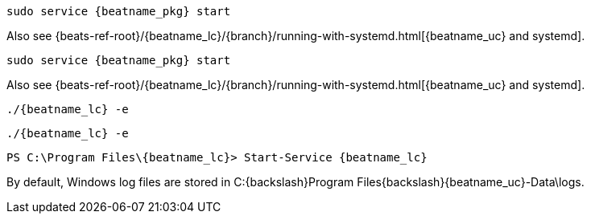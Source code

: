 // tag::deb[]

:beatname_url: {beats-ref-root}/{beatname_lc}/{branch}

["source","sh",subs="attributes"]
----
sudo service {beatname_pkg} start
----

Also see {beatname_url}/running-with-systemd.html[{beatname_uc} and systemd].
// end::deb[]

// tag::rpm[]
["source","sh",subs="attributes"]
----
sudo service {beatname_pkg} start
----

Also see {beatname_url}/running-with-systemd.html[{beatname_uc} and systemd].

// end::rpm[]

// tag::mac[]
["source","sh",subs="attributes,callouts"]
----
./{beatname_lc} -e
----
// end::mac[]

// tag::linux[]

["source","sh",subs="attributes,callouts"]
----
./{beatname_lc} -e
----

// end::linux[]

// tag::win[]
["source","sh",subs="attributes"]
----
PS C:{backslash}Program Files{backslash}{beatname_lc}> Start-Service {beatname_lc}
----

By default, Windows log files are stored in +C:{backslash}Program Files{backslash}{beatname_uc}-Data\logs+.

// end::win[]
